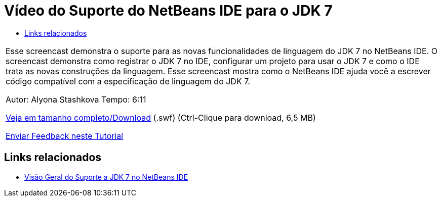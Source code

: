// 
//     Licensed to the Apache Software Foundation (ASF) under one
//     or more contributor license agreements.  See the NOTICE file
//     distributed with this work for additional information
//     regarding copyright ownership.  The ASF licenses this file
//     to you under the Apache License, Version 2.0 (the
//     "License"); you may not use this file except in compliance
//     with the License.  You may obtain a copy of the License at
// 
//       http://www.apache.org/licenses/LICENSE-2.0
// 
//     Unless required by applicable law or agreed to in writing,
//     software distributed under the License is distributed on an
//     "AS IS" BASIS, WITHOUT WARRANTIES OR CONDITIONS OF ANY
//     KIND, either express or implied.  See the License for the
//     specific language governing permissions and limitations
//     under the License.
//

= Vídeo do Suporte do NetBeans IDE para o JDK 7
:jbake-type: tutorial
:jbake-tags: tutorials 
:markup-in-source: verbatim,quotes,macros
:jbake-status: published
:icons: font
:syntax: true
:source-highlighter: pygments
:toc: left
:toc-title:
:description: Vídeo do Suporte do NetBeans IDE para o JDK 7 - Apache NetBeans
:keywords: Apache NetBeans, Tutorials, Vídeo do Suporte do NetBeans IDE para o JDK 7

|===
|Esse screencast demonstra o suporte para as novas funcionalidades de linguagem do JDK 7 no NetBeans IDE. O screencast demonstra como registrar o JDK 7 no IDE, configurar um projeto para usar o JDK 7 e como o IDE trata as novas construções da linguagem. Esse screencast mostra como o NetBeans IDE ajuda você a escrever código compatível com a especificação de linguagem do JDK 7.

Autor: Alyona Stashkova 
Tempo: 6:11

link:http://bits.netbeans.org/media/jdk7-nb70.swf[+Veja em tamanho completo/Download+] (.swf) (Ctrl-Clique para download, 6,5 MB)


link:/about/contact_form.html?to=3&subject=Feedback:%20Video%20of%20JDK%207%20Support%20in%20NetBeans%20IDE%207%20.%200[+Enviar Feedback neste Tutorial+]
 
|===


== Links relacionados

* link:javase-jdk7.html[+Visão Geral do Suporte a JDK 7 no NetBeans IDE+]
